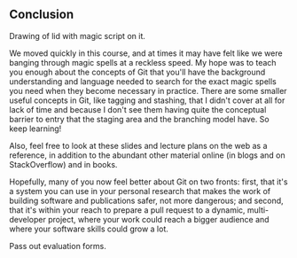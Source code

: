 ** Conclusion
Drawing of lid with magic script on it.

We moved quickly in this course, and at times it may have felt like we were banging through magic spells at a reckless speed. My hope was to teach you enough about the concepts of Git that you'll have the background understanding and language needed to search for the exact magic spells you need when they become necessary in practice. There are some smaller useful concepts in Git, like tagging and stashing, that I didn't cover at all for lack of time and because I don't see them having quite the conceptual barrier to entry that the staging area and the branching model have. So keep learning!

Also, feel free to look at these slides and lecture plans on the web as a reference, in addition to the abundant other material online (in blogs and on StackOverflow) and in books.

Hopefully, many of you now feel better about Git on two fronts: first, that it's a system you can use in your personal research that makes the work of building software and publications safer, not more dangerous; and second, that it's within your reach to prepare a pull request to a dynamic, multi-developer project, where your work could reach a bigger audience and where your software skills could grow a lot.

Pass out evaluation forms.

